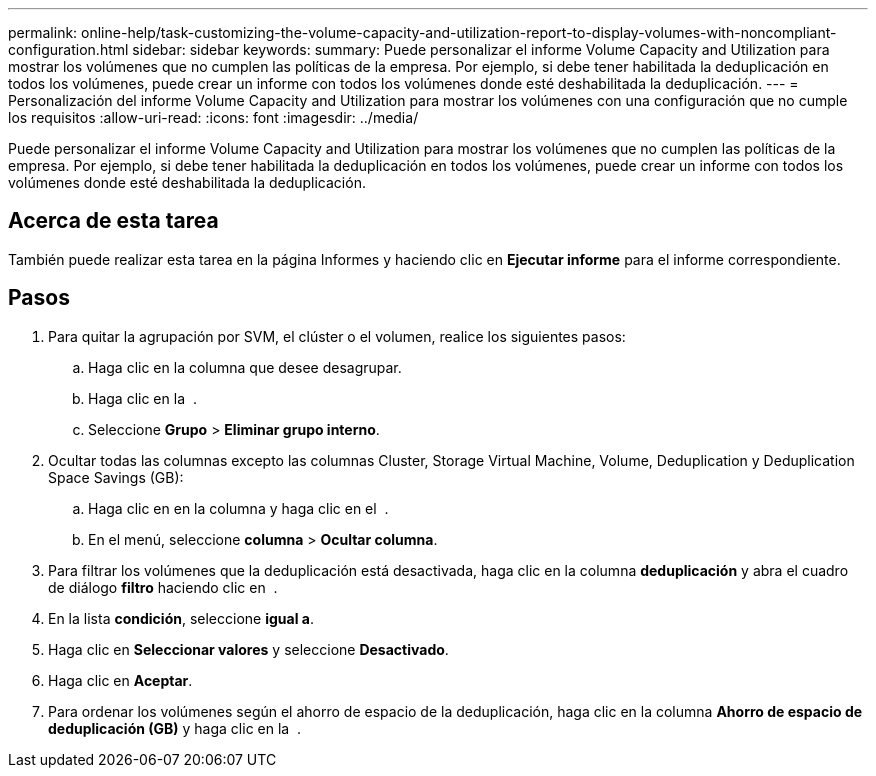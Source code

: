 ---
permalink: online-help/task-customizing-the-volume-capacity-and-utilization-report-to-display-volumes-with-noncompliant-configuration.html 
sidebar: sidebar 
keywords:  
summary: Puede personalizar el informe Volume Capacity and Utilization para mostrar los volúmenes que no cumplen las políticas de la empresa. Por ejemplo, si debe tener habilitada la deduplicación en todos los volúmenes, puede crear un informe con todos los volúmenes donde esté deshabilitada la deduplicación. 
---
= Personalización del informe Volume Capacity and Utilization para mostrar los volúmenes con una configuración que no cumple los requisitos
:allow-uri-read: 
:icons: font
:imagesdir: ../media/


[role="lead"]
Puede personalizar el informe Volume Capacity and Utilization para mostrar los volúmenes que no cumplen las políticas de la empresa. Por ejemplo, si debe tener habilitada la deduplicación en todos los volúmenes, puede crear un informe con todos los volúmenes donde esté deshabilitada la deduplicación.



== Acerca de esta tarea

También puede realizar esta tarea en la página Informes y haciendo clic en *Ejecutar informe* para el informe correspondiente.



== Pasos

. Para quitar la agrupación por SVM, el clúster o el volumen, realice los siguientes pasos:
+
.. Haga clic en la columna que desee desagrupar.
.. Haga clic en la image:../media/click-to-see-menu.gif[""] .
.. Seleccione *Grupo* > *Eliminar grupo interno*.


. Ocultar todas las columnas excepto las columnas Cluster, Storage Virtual Machine, Volume, Deduplication y Deduplication Space Savings (GB):
+
.. Haga clic en en la columna y haga clic en el image:../media/click-to-see-menu.gif[""] .
.. En el menú, seleccione *columna* > *Ocultar columna*.


. Para filtrar los volúmenes que la deduplicación está desactivada, haga clic en la columna *deduplicación* y abra el cuadro de diálogo *filtro* haciendo clic en image:../media/click-to-filter.gif[""] .
. En la lista *condición*, seleccione *igual a*.
. Haga clic en *Seleccionar valores* y seleccione *Desactivado*.
. Haga clic en *Aceptar*.
. Para ordenar los volúmenes según el ahorro de espacio de la deduplicación, haga clic en la columna *Ahorro de espacio de deduplicación (GB)* y haga clic en la image:../media/sort-desc.gif[""] .

